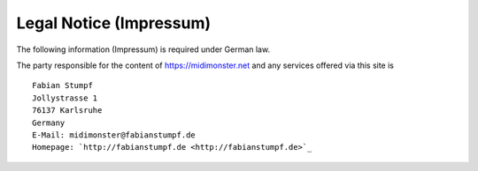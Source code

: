 ************************
Legal Notice (Impressum)
************************

The following information (Impressum) is required under German law.

The party responsible for the content of `https://midimonster.net <https://midimonster.net>`_
and any services offered via this site is ::

	Fabian Stumpf
	Jollystrasse 1
	76137 Karlsruhe
	Germany
	E-Mail: midimonster@fabianstumpf.de
	Homepage: `http://fabianstumpf.de <http://fabianstumpf.de>`_
